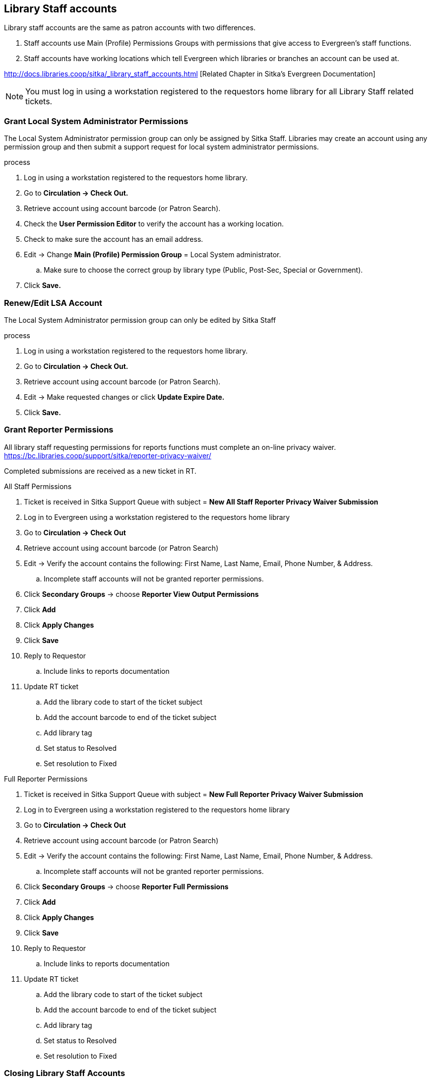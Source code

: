 Library Staff accounts
----------------------

Library staff accounts are the same as patron accounts with two differences.

. Staff accounts use Main (Profile) Permissions Groups with permissions that give access to Evergreen’s staff functions.
. Staff accounts have working locations which tell Evergreen which libraries or branches an account can be used at.

http://docs.libraries.coop/sitka/_library_staff_accounts.html [Related Chapter in Sitka's Evergreen Documentation]

NOTE: You must log in using a workstation registered to the requestors home library for all Library Staff related tickets.

Grant Local System Administrator Permissions
~~~~~~~~~~~~~~~~~~~~~~~~~~~~~~~~~~~~~~~~~~~~

The Local System Administrator permission group can only be assigned by Sitka Staff. Libraries may create an account using any permission group and then submit a support request for local system administrator permissions.

.process
. Log in using a workstation registered to the requestors home library.
. Go to *Circulation -> Check Out.*
. Retrieve account using account barcode (or Patron Search).
. Check the *User Permission Editor* to verify the account has a working location.
. Check to make sure the account has an email address.
. Edit -> Change *Main (Profile) Permission Group* = Local System administrator.
.. Make sure to choose the correct group by library type (Public, Post-Sec, Special or Government).
. Click *Save.*

Renew/Edit LSA Account
~~~~~~~~~~~~~~~~~~~~~~

The Local System Administrator permission group can only be edited by Sitka Staff

.process
. Log in using a workstation registered to the requestors home library.
. Go to *Circulation -> Check Out.*
. Retrieve account using account barcode (or Patron Search).
. Edit -> Make requested changes or click *Update Expire Date.*
. Click *Save.*

Grant Reporter Permissions
~~~~~~~~~~~~~~~~~~~~~~~~~~

All library staff requesting permissions for reports functions must complete an on-line privacy waiver. https://bc.libraries.coop/support/sitka/reporter-privacy-waiver/

Completed submissions are received as a new ticket in RT.

.All Staff Permissions
. Ticket is received in Sitka Support Queue with subject = *New All Staff Reporter Privacy Waiver Submission*
. Log in to Evergreen using a workstation registered to the requestors home library
. Go to *Circulation -> Check Out*
. Retrieve account using account barcode (or Patron Search)
. Edit -> Verify the account contains the following: First Name, Last Name, Email, Phone Number, & Address.
.. Incomplete staff accounts will not be granted reporter permissions.
. Click *Secondary Groups* -> choose *Reporter View Output Permissions*
. Click *Add*
. Click *Apply Changes*
. Click *Save*
. Reply to Requestor
.. Include links to reports documentation
. Update RT ticket
.. Add the library code to start of the ticket subject
.. Add the account barcode to end of the ticket subject
.. Add library tag
.. Set status to Resolved
.. Set resolution to Fixed

.Full Reporter Permissions
. Ticket is received in Sitka Support Queue with subject = *New Full Reporter Privacy Waiver Submission*
. Log in to Evergreen using a workstation registered to the requestors home library
. Go to *Circulation -> Check Out*
. Retrieve account using account barcode (or Patron Search)
. Edit -> Verify the account contains the following: First Name, Last Name, Email, Phone Number, & Address.
.. Incomplete staff accounts will not be granted reporter permissions.
. Click *Secondary Groups* -> choose *Reporter Full Permissions*
. Click *Add*
. Click *Apply Changes*
. Click *Save*
. Reply to Requestor
.. Include links to reports documentation
. Update RT ticket
.. Add the library code to start of the ticket subject
.. Add the account barcode to end of the ticket subject
.. Add library tag
.. Set status to Resolved
.. Set resolution to Fixed

Closing Library Staff Accounts
~~~~~~~~~~~~~~~~~~~~~~~~~~~~~~

When a staff account is no longer to be used (e.g. retirement), it can be closed; some information for library staff here: https://docs.libraries.coop/sitka/_closing_library_staff_accounts.html

They can update the main patron profile permission group and working location of a staff account unless an account has LSA permissions (in which case we will). If an account has reporter permissions, we need to check if the account is running any recurring reports.

Run the report "Reports Run In Specified Time Period By Specified Library" (in the Recurring? column, 1 = true 0 = false), showing at least the last ~5 weeks.

If there are no recurring reports coming from the account to be retired, it is more simple; simply remove reporter permissions.

If an account to be retired is running recurring reports, inform library staff that the owner of the reports templates should make the folder these templates are in shared, so others can clone the templates, and then once cloned the old account can have the recurring reports cancelled by deleting any from the reports folder by the report owner.

If the staff person whose account is being retired has already left, we can determine a.) whether the reports can just be cloned from the shared Sitka templates, b.) whether they need to be cloned at all.

Then, we can stop reports by contacting Tina.



Request for 3rd Party Service Integration With Sitka's Evergreen
~~~~~~~~~~~~~~~~~~~~~~~~~~~~~~~~~~~~~~~~~~~~~~~~~~~~~~~~~~~~~~~~

.Request for 3rd Party Authentication
. Ticket is received in Sitka Support Queue with subject = *Response submission for survey 3rd Party Service Integration With Sitka's Evergreen with results*
. Check the wiki to determine if this is for an approved vendor/product
.. https://wiki.libraries.coop/doku.php?id=sitka:sip2_users [SIP] 
.. https://wiki.libraries.coop/sitka/patronapi/patronapi_users [PatronAPI]
. If not on the approved vendor list - Assign the ticket to Christine
. If it is an approved vendor - Assign the ticket to Brian.

Note: Brian has taken over most SIP / PatronAPI account creation, but the following are the instructions to create a new SIP account.

.Create a SIP-Client account
. Log in to Evergreen using a workstation registered to the requestors home library
. Go to *Circulation -> Register Patron*
.. create a user with profile "SIP Client" and barcode/username of the form sip2-shortname-service.
.. Use a password generator to create a secure 16 digit alphanumeric password.
. Record the account information on the wiki SIP2 User page
. Add a comment to the ticket with a CC to Brian asking to add the new account's username and password to SIP server config.
. The next day, send the connection info to the library.
.. The hostname, server port & username can be sent as a reply to the RT ticket.
.. The password should be sent in a separate email with no context

Evergreen Self Check
~~~~~~~~~~~~~~~~~~~~



.Create an Evergreen Self Check account
. Log in to Evergreen using a workstation registered to the requestors home library
. Go to *Circulation -> Register Patron*
.. create a user with profile "Self Check Login" and barcode/username of the form shortnameselfcheck.
.. Use a password generator to create a secure 16 digit alphanumeric password.
. Record the account information on the wiki https://wiki.libraries.coop/doku.php?id=sitka:support:self_check
